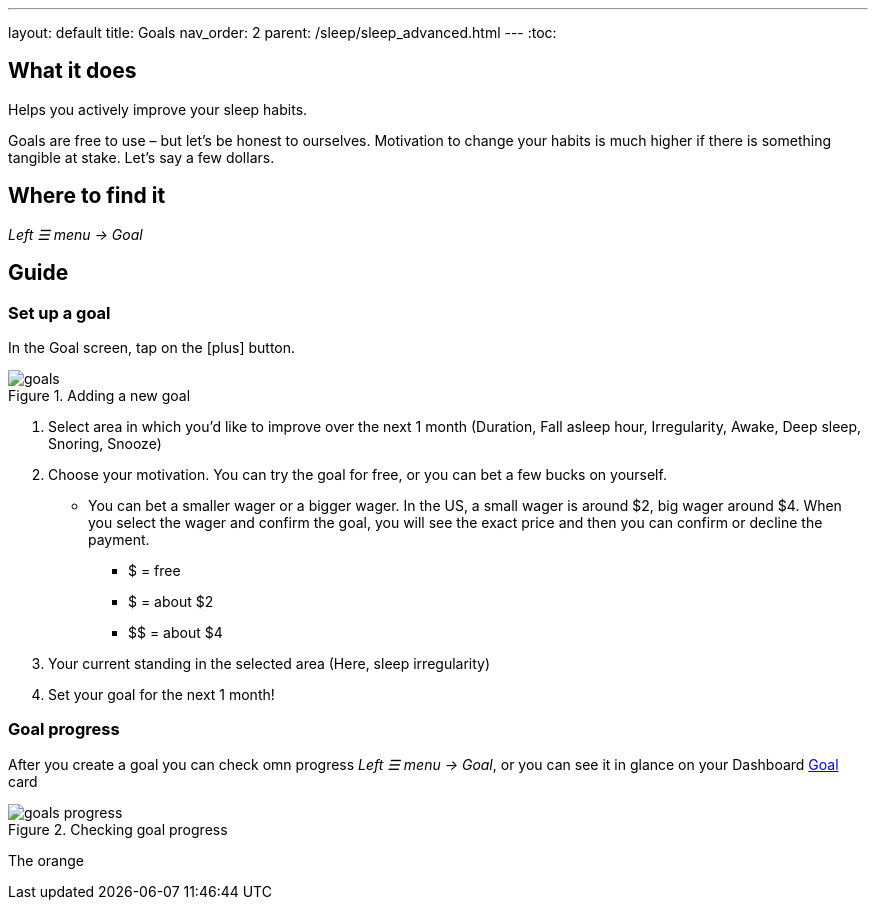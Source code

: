 ---
layout: default
title: Goals
nav_order: 2
parent: /sleep/sleep_advanced.html
---
:toc:

== What it does
Helps you actively improve your sleep habits.

Goals are free to use – but let’s be honest to ourselves. Motivation to change your habits is much higher if there is something tangible at stake. Let’s say a few dollars.


== Where to find it
_Left ☰ menu -> Goal_

// == Options
// Describe all the feature's options, see other docs pages for formatting

== Guide

=== Set up a goal
In the Goal screen, tap on the icon:plus[] button.

[[adding-goal]]
.Adding a new goal
image::goals.png[]

. Select area in which you’d like to improve over the next 1 month (Duration, Fall asleep hour, Irregularity, Awake, Deep sleep, Snoring, Snooze)
. Choose your motivation. You can try the goal for free, or you can bet a few bucks on yourself.
  * You can bet a smaller wager or a bigger wager. In the US, a small wager is around $2, big wager around $4. When you select the wager and confirm the goal, you will see the exact price and then you can confirm or decline the payment.

  - [.line-through]#$# = free
  - $ = about $2
  - +++$$+++ = about $4

. Your current standing in the selected area (Here, sleep irregularity)
. Set your goal for the next 1 month!

=== Goal progress

After you create a goal you can check omn progress _Left ☰ menu -> Goal_, or you can see it in glance on your Dashboard <</ux/homescreen#goalcard, Goal>> card

[[goal-progress]]
.Checking goal progress
image::goals-progress.png[]

The [color-orange]#orange#
